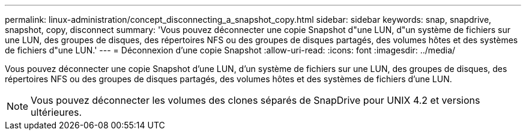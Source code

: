 ---
permalink: linux-administration/concept_disconnecting_a_snapshot_copy.html 
sidebar: sidebar 
keywords: snap, snapdrive, snapshot, copy, disconnect 
summary: 'Vous pouvez déconnecter une copie Snapshot d"une LUN, d"un système de fichiers sur une LUN, des groupes de disques, des répertoires NFS ou des groupes de disques partagés, des volumes hôtes et des systèmes de fichiers d"une LUN.' 
---
= Déconnexion d'une copie Snapshot
:allow-uri-read: 
:icons: font
:imagesdir: ../media/


[role="lead"]
Vous pouvez déconnecter une copie Snapshot d'une LUN, d'un système de fichiers sur une LUN, des groupes de disques, des répertoires NFS ou des groupes de disques partagés, des volumes hôtes et des systèmes de fichiers d'une LUN.


NOTE: Vous pouvez déconnecter les volumes des clones séparés de SnapDrive pour UNIX 4.2 et versions ultérieures.
